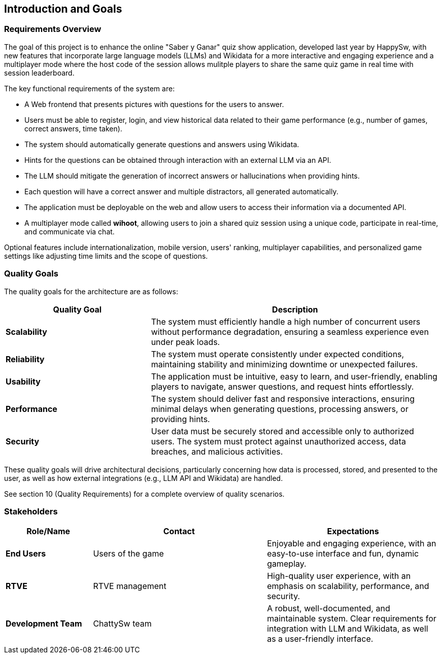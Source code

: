 [[section-introduction-and-goals]]
== Introduction and Goals

=== Requirements Overview

The goal of this project is to enhance the online "Saber y Ganar" quiz show application, developed last year by HappySw, with new features that incorporate large language models (LLMs) and Wikidata for a more interactive and engaging experience and a multiplayer mode where the host code of the session allows mulitple players to share the same quiz game in real time with session leaderboard.

The key functional requirements of the system are:

* A Web frontend that presents pictures with questions for the users to answer.
* Users must be able to register, login, and view historical data related to their game performance (e.g., number of games, correct answers, time taken).
* The system should automatically generate questions and answers using Wikidata.
* Hints for the questions can be obtained through interaction with an external LLM via an API.
* The LLM should mitigate the generation of incorrect answers or hallucinations when providing hints.
* Each question will have a correct answer and multiple distractors, all generated automatically.
* The application must be deployable on the web and allow users to access their information via a documented API.
* A multiplayer mode called **wihoot**, allowing users to join a shared quiz session using a unique code, participate in real-time, and communicate via chat.

Optional features include internationalization, mobile version, users' ranking, multiplayer capabilities, and personalized game settings like adjusting time limits and the scope of questions.

=== Quality Goals
The quality goals for the architecture are as follows:
[options="header",cols="1,2"]
|===
| Quality Goal | Description
| *Scalability*  | The system must efficiently handle a high number of concurrent users without performance degradation, ensuring a seamless experience even under peak loads.
| *Reliability*  | The system must operate consistently under expected conditions, maintaining stability and minimizing downtime or unexpected failures.
| *Usability*    | The application must be intuitive, easy to learn, and user-friendly, enabling players to navigate, answer questions, and request hints effortlessly.
| *Performance*  | The system should deliver fast and responsive interactions, ensuring minimal delays when generating questions, processing answers, or providing hints.
| *Security*     | User data must be securely stored and accessible only to authorized users. The system must protect against unauthorized access, data breaches, and malicious activities.
|===
These quality goals will drive architectural decisions, particularly concerning how data is processed, stored, and presented to the user, as well as how external integrations (e.g., LLM API and Wikidata) are handled.

See section 10 (Quality Requirements) for a complete overview of quality scenarios.

=== Stakeholders
[options="header",cols="1,2,2"]
|===
| Role/Name           | Contact         | Expectations 

| **End Users**       | Users of the game | Enjoyable and engaging experience, with an easy-to-use interface and fun, dynamic gameplay. 
| **RTVE**            | RTVE management | High-quality user experience, with an emphasis on scalability, performance, and security.
| **Development Team**| ChattySw team   | A robust, well-documented, and maintainable system. Clear requirements for integration with LLM and Wikidata, as well as a user-friendly interface.
|===
